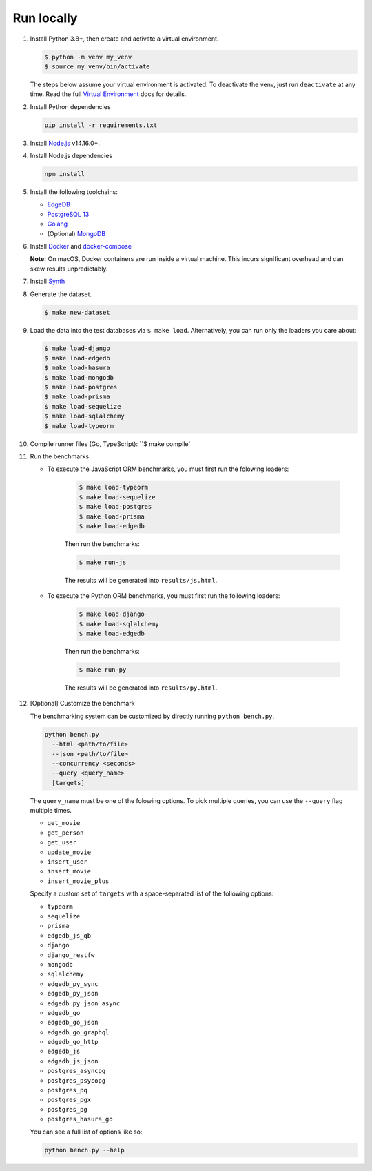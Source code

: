 Run locally
###########


#. Install Python 3.8+, then create and activate a virtual environment.

   .. code-block::
  
      $ python -m venv my_venv
      $ source my_venv/bin/activate
   
   The steps below assume your virtual environment is activated. To deactivate 
   the venv, just run ``deactivate`` at any time. Read the full `Virtual 
   Environment <https://docs.python.org/3/tutorial/venv.html>`_ docs 
   for details.
  
#. Install Python dependencies

   .. code-block::
  
      pip install -r requirements.txt

#. Install `Node.js <https://nodejs.org/en/download/>`_ v14.16.0+.

#. Install Node.js dependencies

   .. code-block::
  
      npm install

#. Install the following toolchains:

   - `EdgeDB <https://www.edgedb.com/install>`_
   - `PostgreSQL 13 <https://www.postgresql.org/docs/13/installation.html>`_
   - `Golang <https://go.dev/doc/install>`_
   - (Optional) `MongoDB <https://docs.mongodb.com/manual/installation/>`_

#. Install `Docker <https://docs.docker.com/get-docker/>`_ and `docker-compose 
   <https://docs.docker.com/compose/install/>`_

   **Note:** On macOS, Docker containers are run inside a virtual machine. 
   This incurs significant overhead and can skew results unpredictably.

#. Install `Synth <https://www.getsynth.com>`_

#. Generate the dataset.
  
   .. code-block::

      $ make new-dataset

#. Load the data into the test databases via ``$ make load``. Alternatively, 
   you can run only the loaders you care about:

   .. $ make load-postgraphile

   .. code-block::

      $ make load-django 
      $ make load-edgedb 
      $ make load-hasura
      $ make load-mongodb 
      $ make load-postgres
      $ make load-prisma 
      $ make load-sequelize 
      $ make load-sqlalchemy  
      $ make load-typeorm 

#. Compile runner files (Go, TypeScript): ``$ make compile`

#. Run the benchmarks

   - To execute the JavaScript ORM benchmarks, you must first run the folowing 
     loaders:
   
      .. code-block::

         $ make load-typeorm 
         $ make load-sequelize 
         $ make load-postgres
         $ make load-prisma 
         $ make load-edgedb       
   
      Then run the benchmarks:
   
      .. code-block::
         
         $ make run-js
      
      The results will be generated into ``results/js.html``.

   - To execute the Python ORM benchmarks, you must first run 
     the following loaders:
   
      .. code-block::

         $ make load-django 
         $ make load-sqlalchemy 
         $ make load-edgedb       
   
      Then run the benchmarks:
   
      .. code-block::
         
         $ make run-py
      
      The results will be generated into ``results/py.html``.

#. [Optional] Customize the benchmark

   The benchmarking system can be customized by directly running ``python 
   bench.py``.

   .. code-block::

      python bench.py 
        --html <path/to/file> 
        --json <path/to/file> 
        --concurrency <seconds>
        --query <query_name>
        [targets]
  
      
   The ``query_name`` must be one of the folowing options. To pick multiple 
   queries, you can use the ``--query`` flag multiple times.

   - ``get_movie``
   - ``get_person``
   - ``get_user``
   - ``update_movie``
   - ``insert_user``
   - ``insert_movie``
   - ``insert_movie_plus``

   Specify a custom set of ``targets`` with a space-separated list of the 
   following options:

   - ``typeorm``
   - ``sequelize``
   - ``prisma``
   - ``edgedb_js_qb``
   - ``django``
   - ``django_restfw``
   - ``mongodb``
   - ``sqlalchemy``
   - ``edgedb_py_sync``
   - ``edgedb_py_json``
   - ``edgedb_py_json_async``
   - ``edgedb_go``
   - ``edgedb_go_json``
   - ``edgedb_go_graphql``
   - ``edgedb_go_http``
   - ``edgedb_js``
   - ``edgedb_js_json``
   - ``postgres_asyncpg``
   - ``postgres_psycopg``
   - ``postgres_pq``
   - ``postgres_pgx``
   - ``postgres_pg``
   - ``postgres_hasura_go``
   .. - ``postgres_postgraphile_go``
  
   You can see a full list of options like so:

   .. code-block::

      python bench.py --help
